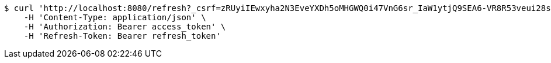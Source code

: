 [source,bash]
----
$ curl 'http://localhost:8080/refresh?_csrf=zRUyiIEwxyha2N3EveYXDh5oMHGWQ0i47VnG6sr_IaW1ytjQ9SEA6-VR8R53veui28sjOCdQHUn0JXmVi2v12_7LEsDU_L7k' -i -X GET \
    -H 'Content-Type: application/json' \
    -H 'Authorization: Bearer access_token' \
    -H 'Refresh-Token: Bearer refresh_token'
----